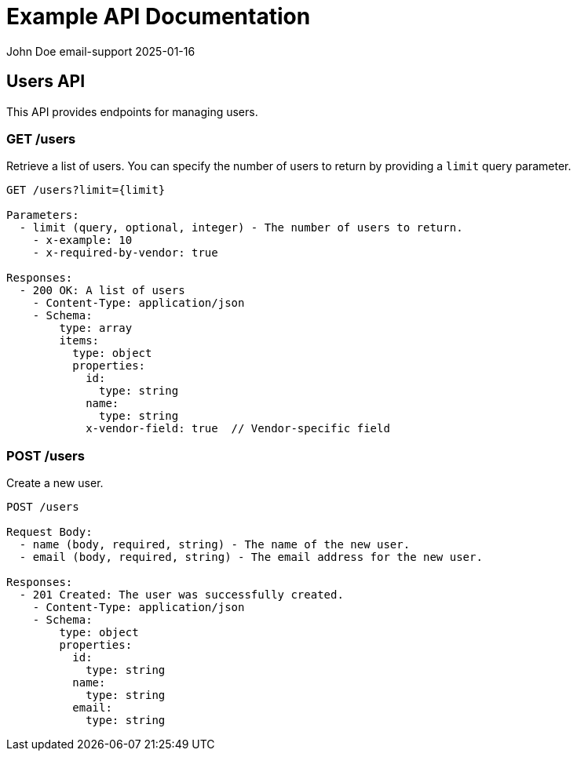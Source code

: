= Example API Documentation

John Doe email-support
2025-01-16

== Users API

This API provides endpoints for managing users.

=== GET /users

Retrieve a list of users. You can specify the number of users to return by providing a `limit` query parameter.

----
GET /users?limit={limit}

Parameters:
  - limit (query, optional, integer) - The number of users to return.
    - x-example: 10
    - x-required-by-vendor: true

Responses:
  - 200 OK: A list of users
    - Content-Type: application/json
    - Schema:
        type: array
        items:
          type: object
          properties:
            id:
              type: string
            name:
              type: string
            x-vendor-field: true  // Vendor-specific field
----

=== POST /users

Create a new user.

----
POST /users

Request Body:
  - name (body, required, string) - The name of the new user.
  - email (body, required, string) - The email address for the new user.

Responses:
  - 201 Created: The user was successfully created.
    - Content-Type: application/json
    - Schema:
        type: object
        properties:
          id:
            type: string
          name:
            type: string
          email:
            type: string
----
